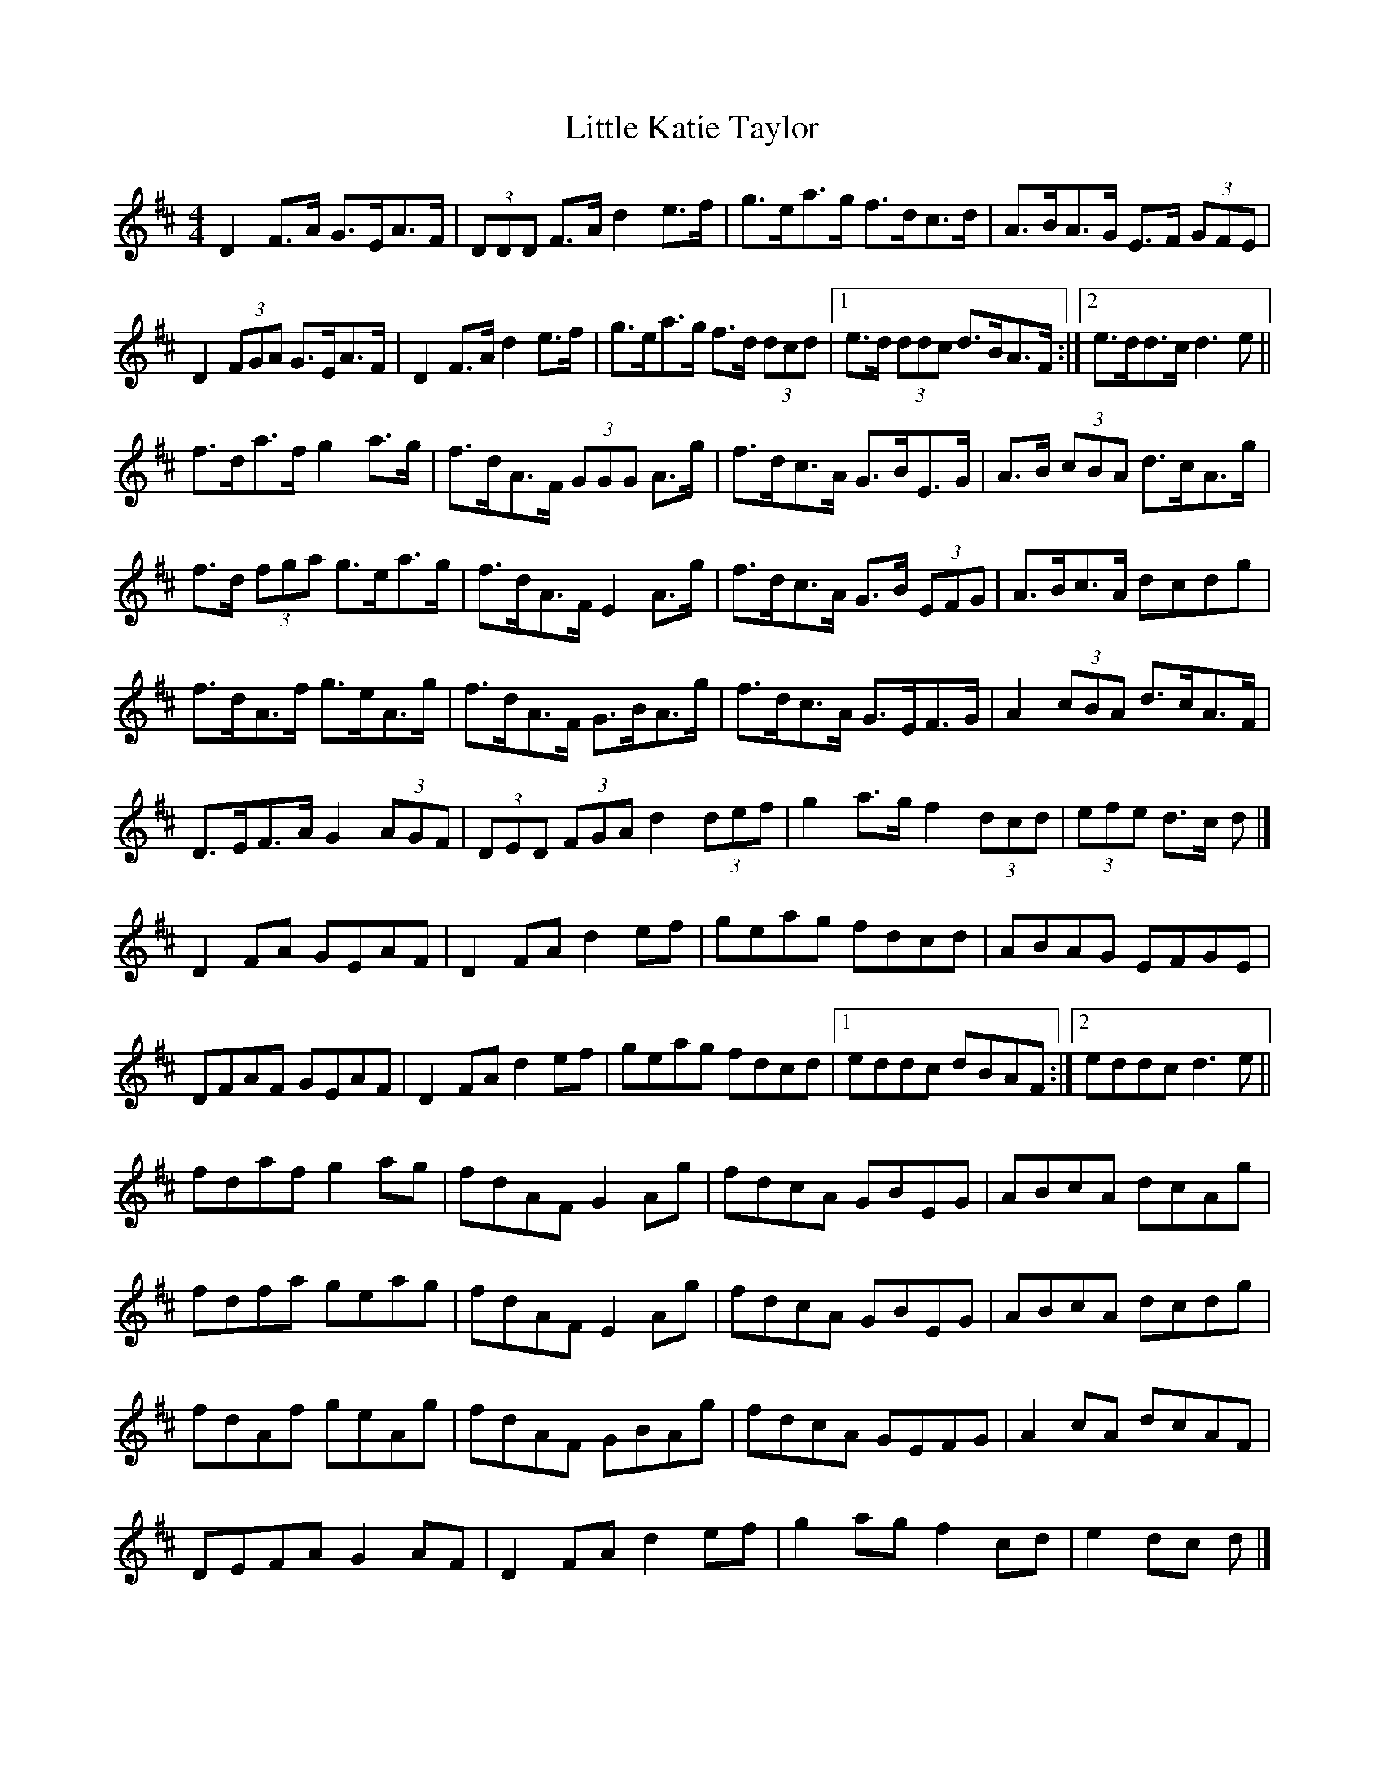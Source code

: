 X: 8
T: Little Katie Taylor
Z: ceolachan
S: https://thesession.org/tunes/2172#setting15547
R: reel
M: 4/4
L: 1/8
K: Dmaj
D2 F>A G>EA>F | (3DDD F>A d2 e>f | g>ea>g f>dc>d | A>BA>G E>F (3GFE |D2 (3FGA G>EA>F | D2 F>A d2 e>f | g>ea>g f>d (3dcd |[1 e>d (3ddc d>BA>F :|[2 e>dd>c d3 e ||f>da>f g2 a>g | f>dA>F (3GGG A>g | f>dc>A G>BE>G | A>B (3cBA d>cA>g | f>d (3fga g>ea>g | f>dA>F E2 A>g | f>dc>A G>B (3EFG | A>Bc>A dcdg | f>dA>f g>eA>g | f>dA>F G>BA>g | f>dc>A G>EF>G | A2 (3cBA d>cA>F | D>EF>A G2 (3AGF | (3DED (3FGA d2 (3def | g2 a>g f2 (3dcd | (3efe d>c d |]D2 FA GEAF | D2 FA d2 ef | geag fdcd | ABAG EFGE |DFAF GEAF | D2 FA d2 ef | geag fdcd |[1 eddc dBAF :|[2 eddc d3 e ||fdaf g2 ag | fdAF G2 Ag | fdcA GBEG | ABcA dcAg | fdfa geag | fdAF E2 Ag | fdcA GBEG | ABcA dcdg | fdAf geAg | fdAF GBAg | fdcA GEFG | A2 cA dcAF | DEFA G2 AF | D2 FA d2 ef | g2 ag f2 cd | e2 dc d |]
